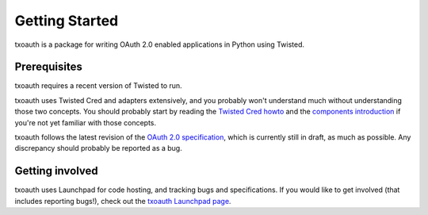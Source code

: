 Getting Started
===============

txoauth is a package for writing OAuth 2.0 enabled applications in Python
using Twisted.

Prerequisites
-------------

txoauth requires a recent version of Twisted to run.

txoauth uses Twisted Cred and adapters extensively, and you probably won't
understand much without understanding those two concepts. You should probably
start by reading the `Twisted Cred howto`_ and the `components introduction`_
if you're not yet familiar with those concepts.

.. _Twisted Cred howto: http://twistedmatrix.com/documents/current/core/howto/cred.html
.. _components introduction: http://twistedmatrix.com/documents/current/core/howto/components.html

txoauth follows the latest revision of the `OAuth 2.0 specification`_, which
is currently still in draft, as much as possible. Any discrepancy should
probably be reported as a bug.

.. _OAuth 2.0 specification: http://tools.ietf.org/html/draft-ietf-oauth-v2

Getting involved
----------------

txoauth uses Launchpad for code hosting, and tracking bugs and
specifications. If you would like to get involved (that includes reporting
bugs!), check out the `txoauth Launchpad page`_.

.. _txoauth Launchpad page: https://launchpad.net/txoauth
